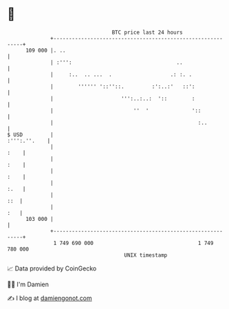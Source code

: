 * 👋

#+begin_example
                                     BTC price last 24 hours                    
                 +------------------------------------------------------------+ 
         109 000 |. ..                                                        | 
                 | :''':                                  ..                  | 
                 |     :..  .. ...  .                   .: :. .               | 
                 |        '''''' '::''::.         :':..:'   ::':              | 
                 |                      ''':..:..:  '::        :              | 
                 |                          ''  '              '::            | 
                 |                                               :..          | 
   $ USD         |                                               :''':.''.    | 
                 |                                                       :    | 
                 |                                                       :    | 
                 |                                                       :    | 
                 |                                                       :.   | 
                 |                                                        ::  | 
                 |                                                        :   | 
         103 000 |                                                            | 
                 +------------------------------------------------------------+ 
                  1 749 690 000                                  1 749 780 000  
                                         UNIX timestamp                         
#+end_example
📈 Data provided by CoinGecko

🧑‍💻 I'm Damien

✍️ I blog at [[https://www.damiengonot.com][damiengonot.com]]
